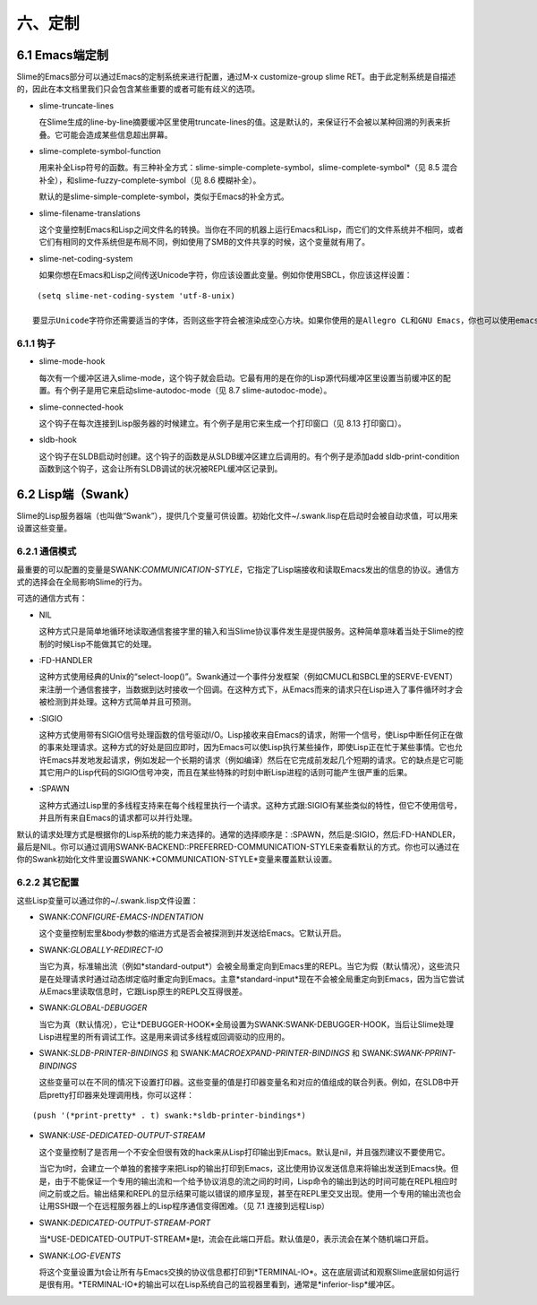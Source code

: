 六、定制
=======

6.1 Emacs端定制
--------------

Slime的Emacs部分可以通过Emacs的定制系统来进行配置，通过M-x customize-group slime RET。由于此定制系统是自描述的，因此在本文档里我们只会包含某些重要的或者可能有歧义的选项。

* slime-truncate-lines

  在Slime生成的line-by-line摘要缓冲区里使用truncate-lines的值。这是默认的，来保证行不会被以某种回溯的列表来折叠。它可能会造成某些信息超出屏幕。

* slime-complete-symbol-function

  用来补全Lisp符号的函数。有三种补全方式：slime-simple-complete-symbol，slime-complete-symbol*（见 8.5 混合补全），和slime-fuzzy-complete-symbol（见 8.6 模糊补全）。

  默认的是slime-simple-complete-symbol，类似于Emacs的补全方式。

* slime-filename-translations

  这个变量控制Emacs和Lisp之间文件名的转换。当你在不同的机器上运行Emacs和Lisp，而它们的文件系统并不相同，或者它们有相同的文件系统但是布局不同，例如使用了SMB的文件共享的时候，这个变量就有用了。

* slime-net-coding-system

  如果你想在Emacs和Lisp之间传送Unicode字符，你应该设置此变量。例如你使用SBCL，你应该这样设置：

::

   (setq slime-net-coding-system 'utf-8-unix)

  要显示Unicode字符你还需要适当的字体，否则这些字符会被渲染成空心方块。如果你使用的是Allegro CL和GNU Emacs，你也可以使用emacs-mule-unix作为编码系统。GNU Emacs给较新的编码提供了很不错的字体。（不同的Lisp系统可以使用不同的编码，见 2.5.2 多种Lisp。）

6.1.1 钩子
^^^^^^^^^

* slime-mode-hook
  
  每次有一个缓冲区进入slime-mode，这个钩子就会启动。它最有用的是在你的Lisp源代码缓冲区里设置当前缓冲区的配置。有个例子是用它来启动slime-autodoc-mode（见 8.7 slime-autodoc-mode）。

* slime-connected-hook

  这个钩子在每次连接到Lisp服务器的时候建立。有个例子是用它来生成一个打印窗口（见 8.13 打印窗口）。

* sldb-hook

  这个钩子在SLDB启动时创建。这个钩子的函数是从SLDB缓冲区建立后调用的。有个例子是添加add sldb-print-condition函数到这个钩子，这会让所有SLDB调试的状况被REPL缓冲区记录到。

6.2 Lisp端（Swank）
----------------

Slime的Lisp服务器端（也叫做“Swank”），提供几个变量可供设置。初始化文件~/.swank.lisp在启动时会被自动求值，可以用来设置这些变量。

6.2.1 通信模式
^^^^^^^^^^^^^

最重要的可以配置的变量是SWANK:*COMMUNICATION-STYLE*，它指定了Lisp端接收和读取Emacs发出的信息的协议。通信方式的选择会在全局影响Slime的行为。

可选的通信方式有：

* NIL

  这种方式只是简单地循环地读取通信套接字里的输入和当Slime协议事件发生是提供服务。这种简单意味着当处于Slime的控制的时候Lisp不能做其它的处理。

* :FD-HANDLER

  这种方式使用经典的Unix的“select-loop()”。Swank通过一个事件分发框架（例如CMUCL和SBCL里的SERVE-EVENT）来注册一个通信套接字，当数据到达时接收一个回调。在这种方式下，从Emacs而来的请求只在Lisp进入了事件循环时才会被检测到并处理。这种方式简单并且可预测。

* :SIGIO

  这种方式使用带有SIGIO信号处理函数的信号驱动I/O。Lisp接收来自Emacs的请求，附带一个信号，使Lisp中断任何正在做的事来处理请求。这种方式的好处是回应即时，因为Emacs可以使Lisp执行某些操作，即使Lisp正在忙于某些事情。它也允许Emacs并发地发起请求，例如发起一个长期的请求（例如编译）然后在它完成前发起几个短期的请求。它的缺点是它可能其它用户的Lisp代码的SIGIO信号冲突，而且在某些特殊的时刻中断Lisp进程的话则可能产生很严重的后果。

* :SPAWN

  这种方式通过Lisp里的多线程支持来在每个线程里执行一个请求。这种方式跟:SIGIO有某些类似的特性，但它不使用信号，并且所有来自Emacs的请求都可以并行处理。

默认的请求处理方式是根据你的Lisp系统的能力来选择的。通常的选择顺序是：:SPAWN，然后是:SIGIO，然后:FD-HANDLER，最后是NIL。你可以通过调用SWANK-BACKEND::PREFERRED-COMMUNICATION-STYLE来查看默认的方式。你也可以通过在你的Swank初始化文件里设置SWANK:*COMMUNICATION-STYLE*变量来覆盖默认设置。

6.2.2 其它配置
^^^^^^^^^^^^

这些Lisp变量可以通过你的~/.swank.lisp文件设置：

* SWANK:*CONFIGURE-EMACS-INDENTATION*

  这个变量控制宏里&body参数的缩进方式是否会被探测到并发送给Emacs。它默认开启。

* SWANK:*GLOBALLY-REDIRECT-IO*

  当它为真，标准输出流（例如*standard-output*）会被全局重定向到Emacs里的REPL。当它为假（默认情况），这些流只是在处理请求时通过动态绑定临时重定向到Emacs。主意*standard-input*现在不会被全局重定向到Emacs，因为当它尝试从Emacs里读取信息时，它跟Lisp原生的REPL交互得很差。

* SWANK:*GLOBAL-DEBUGGER*

  当它为真（默认情况），它让*DEBUGGER-HOOK*全局设置为SWANK:SWANK-DEBUGGER-HOOK，当后让Slime处理Lisp进程里的所有调试工作。这是用来调试多线程或回调驱动的应用的。

* SWANK:*SLDB-PRINTER-BINDINGS* 和 SWANK:*MACROEXPAND-PRINTER-BINDINGS* 和 SWANK:*SWANK-PPRINT-BINDINGS*

  这些变量可以在不同的情况下设置打印器。这些变量的值是打印器变量名和对应的值组成的联合列表。例如，在SLDB中开启pretty打印器来处理调用栈，你可以这样：

::

   (push '(*print-pretty* . t) swank:*sldb-printer-bindings*)

* SWANK:*USE-DEDICATED-OUTPUT-STREAM*

  这个变量控制了是否用一个不安全但很有效的hack来从Lisp打印输出到Emacs。默认是nil，并且强烈建议不要使用它。

  当它为t时，会建立一个单独的套接字来把Lisp的输出打印到Emacs，这比使用协议发送信息来将输出发送到Emacs快。但是，由于不能保证一个专用的输出流和一个给予协议消息的流之间的时间，Lisp命令的输出到达的时间可能在REPL相应时间之前或之后。输出结果和REPL的显示结果可能以错误的顺序呈现，甚至在REPL里交叉出现。使用一个专用的输出流也会让用SSH跟一个在远程服务器上的Lisp程序通信变得困难。（见 7.1 连接到远程Lisp）

* SWANK:*DEDICATED-OUTPUT-STREAM-PORT*

  当*USE-DEDICATED-OUTPUT-STREAM*是t，流会在此端口开启。默认值是0，表示流会在某个随机端口开启。

* SWANK:*LOG-EVENTS*

  将这个变量设置为t会让所有与Emacs交换的协议信息都打印到*TERMINAL-IO*。这在底层调试和观察Slime底层如何运行是很有用。*TERMINAL-IO*的输出可以在Lisp系统自己的监视器里看到，通常是*inferior-lisp*缓冲区。
